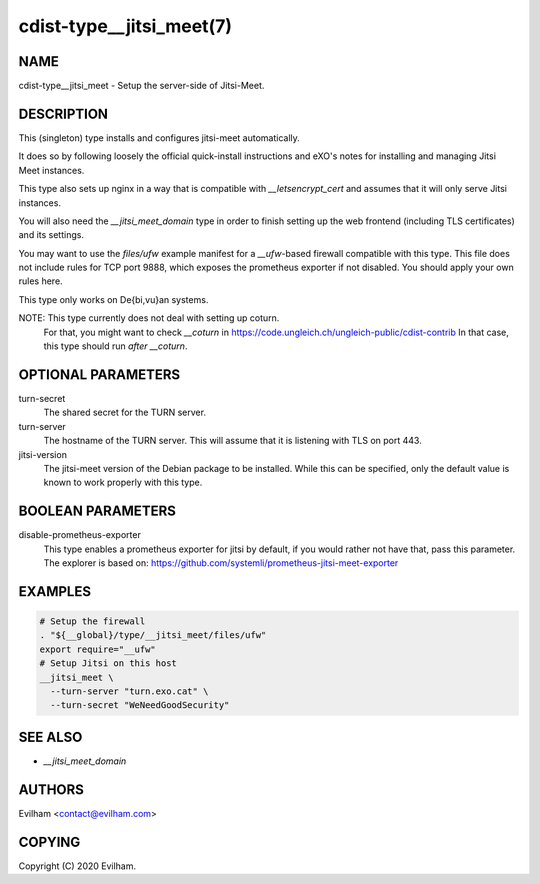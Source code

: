 cdist-type__jitsi_meet(7)
=================================


NAME
----
cdist-type__jitsi_meet - Setup the server-side of Jitsi-Meet.


DESCRIPTION
-----------
This (singleton) type installs and configures jitsi-meet automatically.

It does so by following loosely the official quick-install instructions and
eXO's notes for installing and managing Jitsi Meet instances.

This type also sets up nginx in a way that is compatible with
`__letsencrypt_cert` and assumes that it will only serve Jitsi instances.

You will also need the `__jitsi_meet_domain` type in order to finish setting up
the web frontend (including TLS certificates) and its settings.

You may want to use the `files/ufw` example manifest for a `__ufw`-based
firewall compatible with this type.
This file does not include rules for TCP port 9888, which exposes the
prometheus exporter if not disabled.
You should apply your own rules here.

This type only works on De{bi,vu}an systems.

NOTE: This type currently does not deal with setting up coturn.
      For that, you might want to check `__coturn` in
      https://code.ungleich.ch/ungleich-public/cdist-contrib
      In that case, this type should run *after* `__coturn`.


OPTIONAL PARAMETERS
-------------------
turn-secret
    The shared secret for the TURN server.

turn-server
    The hostname of the TURN server.
    This will assume that it is listening with TLS on port 443.

jitsi-version
    The jitsi-meet version of the Debian package to be installed.
    While this can be specified, only the default value is known to work
    properly with this type.


BOOLEAN PARAMETERS
------------------
disable-prometheus-exporter
    This type enables a prometheus exporter for jitsi by default, if you would
    rather not have that, pass this parameter.
    The explorer is based on:
    https://github.com/systemli/prometheus-jitsi-meet-exporter


EXAMPLES
--------

.. code-block:: sh

    # Setup the firewall 
    . "${__global}/type/__jitsi_meet/files/ufw"
    export require="__ufw"
    # Setup Jitsi on this host
    __jitsi_meet \
      --turn-server "turn.exo.cat" \
      --turn-secret "WeNeedGoodSecurity"


SEE ALSO
--------
- `__jitsi_meet_domain`



AUTHORS
-------
Evilham <contact@evilham.com>


COPYING
-------
Copyright \(C) 2020 Evilham.

